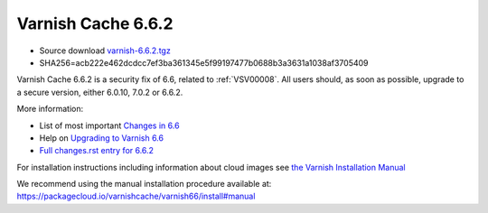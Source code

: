 .. _rel6.6.2:

Varnish Cache 6.6.2
===================

* Source download `varnish-6.6.2.tgz </downloads/varnish-6.6.2.tgz>`_

* SHA256=acb222e462dcdcc7ef3ba361345e5f99197477b0688b3a3631a1038af3705409

Varnish Cache 6.6.2 is a security fix of 6.6, related to
:ref:`VSV00008`. All users should, as soon as possible, upgrade to a
secure version, either 6.0.10, 7.0.2 or 6.6.2.

More information:

* List of most important `Changes in 6.6 <https://varnish-cache.org/docs/6.6/whats-new/changes-6.6.html>`_
* Help on `Upgrading to Varnish 6.6 <https://varnish-cache.org/docs/6.6/whats-new/upgrading-6.6.html>`_
* `Full changes.rst entry for 6.6.2 <https://github.com/varnishcache/varnish-cache/blob/6.6/doc/changes.rst#varnish-cache-662-2022-01-25>`_

For installation instructions including information about cloud images see
`the Varnish Installation Manual </docs/trunk/installation/index.html>`_

We recommend using the manual installation procedure available at:
https://packagecloud.io/varnishcache/varnish66/install#manual
